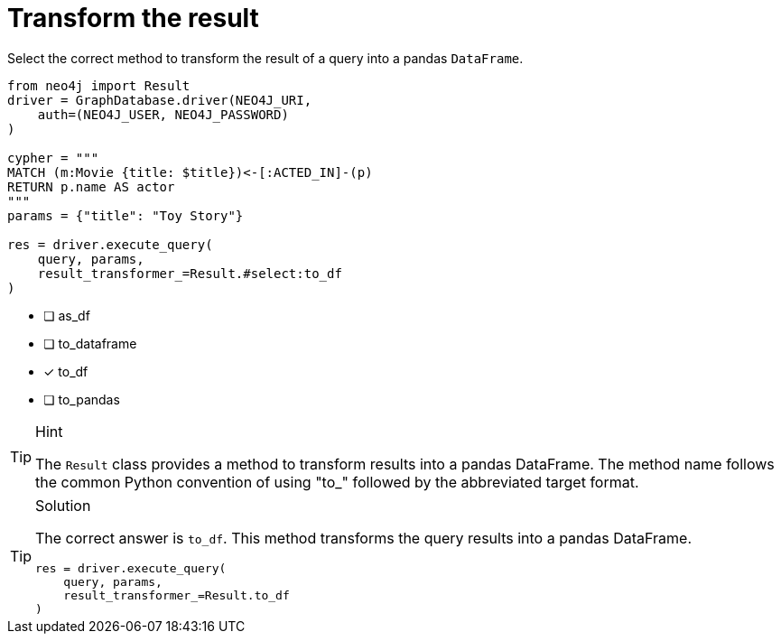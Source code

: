 [.question.select-in-source]
= Transform the result

Select the correct method to transform the result of a query into a pandas `DataFrame`.

[source,python,role=nocopy noplay]
----
from neo4j import Result
driver = GraphDatabase.driver(NEO4J_URI, 
    auth=(NEO4J_USER, NEO4J_PASSWORD)
)

cypher = """
MATCH (m:Movie {title: $title})<-[:ACTED_IN]-(p) 
RETURN p.name AS actor
"""
params = {"title": "Toy Story"}

res = driver.execute_query(
    query, params, 
    result_transformer_=Result.#select:to_df
)
----

- [ ] as_df
- [ ] to_dataframe
- [x] to_df
- [ ] to_pandas

[TIP,role=hint]
.Hint
====
The `Result` class provides a method to transform results into a pandas DataFrame. 
The method name follows the common Python convention of using "to_" followed by the abbreviated target format.
====

[TIP,role=solution]
.Solution
====
The correct answer is `to_df`. This method transforms the query results into a pandas DataFrame.

[source,python,role=nocopy noplay]
----
res = driver.execute_query(
    query, params,
    result_transformer_=Result.to_df
)
----
====